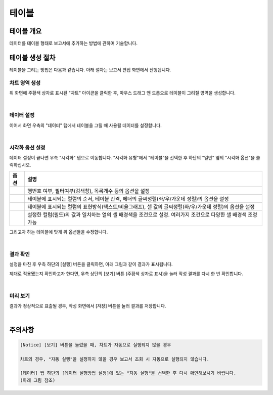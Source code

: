 ===================================================================
테이블
===================================================================

-------------------------------------------------------------------
테이블 개요
-------------------------------------------------------------------

데이터를 테이블 형태로 보고서에 추가하는 방법에 관하여 기술합니다.

-------------------------------------------------------------------
테이블 생성 절차
-------------------------------------------------------------------

테이블을 그리는 방법은 다음과 같습니다. 아래 절차는 보고서 편집 화면에서 진행됩니다.


차트 영역 생성
=================================================================

.. image:: ./images/ko/table_00.png
    :alt: 테이블_차트영역생성
    :scale: 60%

위 화면에 주황색 상자로 표시된 "차트" 아이콘을 클릭한 후, 마우스 드래그 앤 드롭으로 테이블이 그려질 영역을 생성합니다.

|

데이터 설정
=================================================================

.. image:: ./images/ko/table_01.png
    :alt: 테이블_데이터설정
    :scale: 60%

이어서 화면 우측의 "데이터" 탭에서 테이블을 그릴 때 사용될 데이터를 설정합니다.

|

시각화 옵션 설정
=================================================================

.. image:: ./images/ko/table_02.png
    :alt: 테이블_시각화 옵션 설정
    :scale: 60%

데이터 설정이 끝나면 우측 "시각화" 탭으로 이동합니다.
"시각화 유형"에서 "테이블"을 선택한 후 하단의 "일반" 옆의 "시각화 옵션"을 클릭하십시오.

.. |opt1| image:: ./images/ko/table_03.png
    :scale: 90%
    :alt: 테이블 시각화 옵션 (1) - 일반

.. |opt2| image:: ./images/ko/table_04.png
    :scale: 90%
    :alt: 테이블 시각화 옵션 (2) - 헤더

.. |opt3| image:: ./images/ko/table_05.png
    :scale: 90%
    :alt: 테이블 시각화 옵션 (3) - 열

.. |opt4| image:: ./images/ko/table_06.png
    :scale: 90%
    :alt: 테이블 시각화 옵션 (4) - 조건부서식

.. list-table::
   :header-rows: 1

   * - 옵션
     - 설명
   * - |opt1|
     - 행번호 여부, 필터여부(검색창), 목록개수 등의 옵션을 설정
   * - |opt2|
     - 테이블에 표시되는 컬럼의 순서, 테이블 간격, 헤더의 글씨정렬(좌/우/가운데 정렬)의 옵션을 설정
   * - |opt3|
     - 테이블에 표시되는 컬럼의 표현방식(텍스트/비율그래프), 셀 값의 글씨정렬(좌/우/가운데 정렬)의 옵션을 설정
   * - |opt4|
     - 설정한 컬럼(필드)의 값과 일치하는 열의 셀 배경색을 조건으로 설정. 여러가지 조건으로 다양한 샐 배경색 조정 가능

그리고자 하는 테이블에 맞게 위 옵션들을 수정합니다.

|

결과 확인
=================================================================

설정을 마친 후 우측 하단의 [실행] 버튼을 클릭하면, 아래 그림과 같이 결과가 표시됩니다.

.. image:: ./images/ko/table_07.png
    :alt: 테이블_시각화 결과 확인
    :scale: 60%


제대로 적용됐는지 확인하고자 한다면, 우측 상단의 [보기] 버튼 (주황색 상자로 표시)을 눌러 작성 결과를 다시 한 번 확인합니다.

|

미리 보기
=================================================================

.. image:: ./images/ko/table_08.png
    :alt: 테이블_시각화 결과 [보기]에서 확인
    :scale: 60%

결과가 정상적으로 표출될 경우, 작성 화면에서 [저장] 버튼을 눌러 결과를 저장합니다.

|

-------------------------------------------------------------------
주의사항
-------------------------------------------------------------------

.. code::

    [Notice] [보기] 버튼을 눌렀을 때, 차트가 자동으로 실행되지 않을 경우

    차트의 경우, "자동 실행"을 설정하지 않을 경우 보고서 조회 시 자동으로 실행되지 않습니다.

    [데이터] 탭 하단의 [데이터 실행방법 설정]에 있는 "자동 실행"을 선택한 후 다시 확인해보시기 바랍니다.
    (아래 그림 참조)

.. image:: ./images/ko/autoplay.png
    :scale: 90%
    :alt: 자동실행 설정
